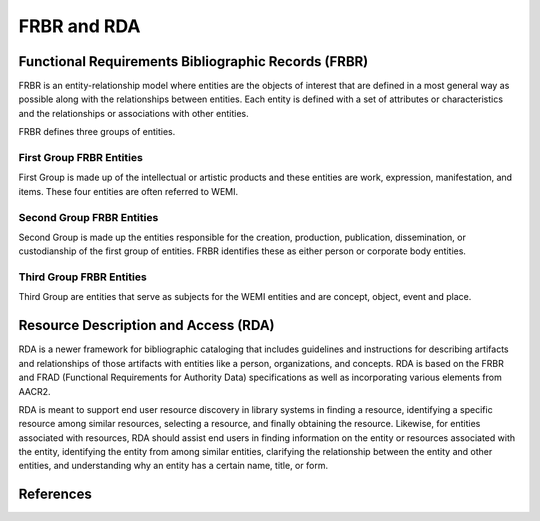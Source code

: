 ============
FRBR and RDA
============
Functional Requirements Bibliographic Records (FRBR)
----------------------------------------------------
FRBR is an entity-relationship model where entities are the objects of interest
that are defined in a most general way as possible along with the relationships 
between entities. Each entity is defined with a set of attributes or 
characteristics and the relationships or associations with other entities. 

FRBR defines three groups of entities.

First Group FRBR Entities
^^^^^^^^^^^^^^^^^^^^^^^^^
First Group is made up of the intellectual or artistic products and these 
entities are work, expression, manifestation, and items. These four 
entities are often referred to WEMI.

Second Group FRBR Entities
^^^^^^^^^^^^^^^^^^^^^^^^^^
Second Group is made up the entities responsible for the creation, production, 
publication, dissemination, or custodianship of the first group of entities. 
FRBR identifies these as either person or corporate body entities.

Third Group FRBR Entities
^^^^^^^^^^^^^^^^^^^^^^^^^
Third Group are entities that serve as subjects for the WEMI entities and are 
concept, object, event and place.

Resource Description and Access (RDA)
-------------------------------------
RDA is a newer framework for bibliographic cataloging that includes guidelines 
and instructions for describing artifacts and relationships of those artifacts 
with entities like a person, organizations, and concepts. RDA is based on the
FRBR and FRAD (Functional Requirements for Authority Data) specifications as well 
as incorporating various elements from AACR2.

RDA is meant to support end user resource discovery in library systems in 
finding a resource, identifying a specific resource among similar resources, 
selecting a resource, and finally obtaining the resource. Likewise, for 
entities associated with resources, RDA should assist end users in finding 
information on the entity or resources associated with the entity, identifying
the entity from among similar entities, clarifying the relationship between the 
entity and other entities, and understanding why an entity has a certain name, 
title, or form.


References
----------

.. _`Functional Requirements for Bibliographic Record: Final Report`: http://archive.ifla.org/VII/s13/frbr/frbr.pdf
